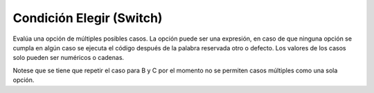 .. meta::
   :description: Condición elegir en Latino
   :keywords: manual, documentacion, latino, sintaxis, elegir, switch

==========================
Condición Elegir (Switch)
==========================
Evalúa una opción de múltiples posibles casos. La opción puede ser una expresión, en caso de que ninguna opción se cumpla en algún caso se ejecuta el código después de la palabra reservada otro o defecto. Los valores de los casos solo pueden ser numéricos o cadenas.

.. raw:: html

   <pre><code class="language-latino line-numbers">elegir (opcion)
     caso valor1:
       #codigo
     caso valor2:
       #codigo
     caso valor3:
       #codigo
     defecto:
       #codigo
   fin

   calificacion = 'B'
   elegir(calificacion)
     caso 'A':
       escribir("Excelente!.")
     caso 'B':
       escribir("Bien echo!.")
     caso 'C':
       escribir("Bien echo!.")
     caso 'D':
       escribir("Todavia pasas.")
     caso 'F':
       escribir("Estas reprobado.")
     otro:
       escribir("Calificación invalida.")
   fin
   #salida: Bien echo!</code></pre>

Notese que se tiene que repetir el caso para B y C por el momento no se permiten casos múltiples como una sola opción.